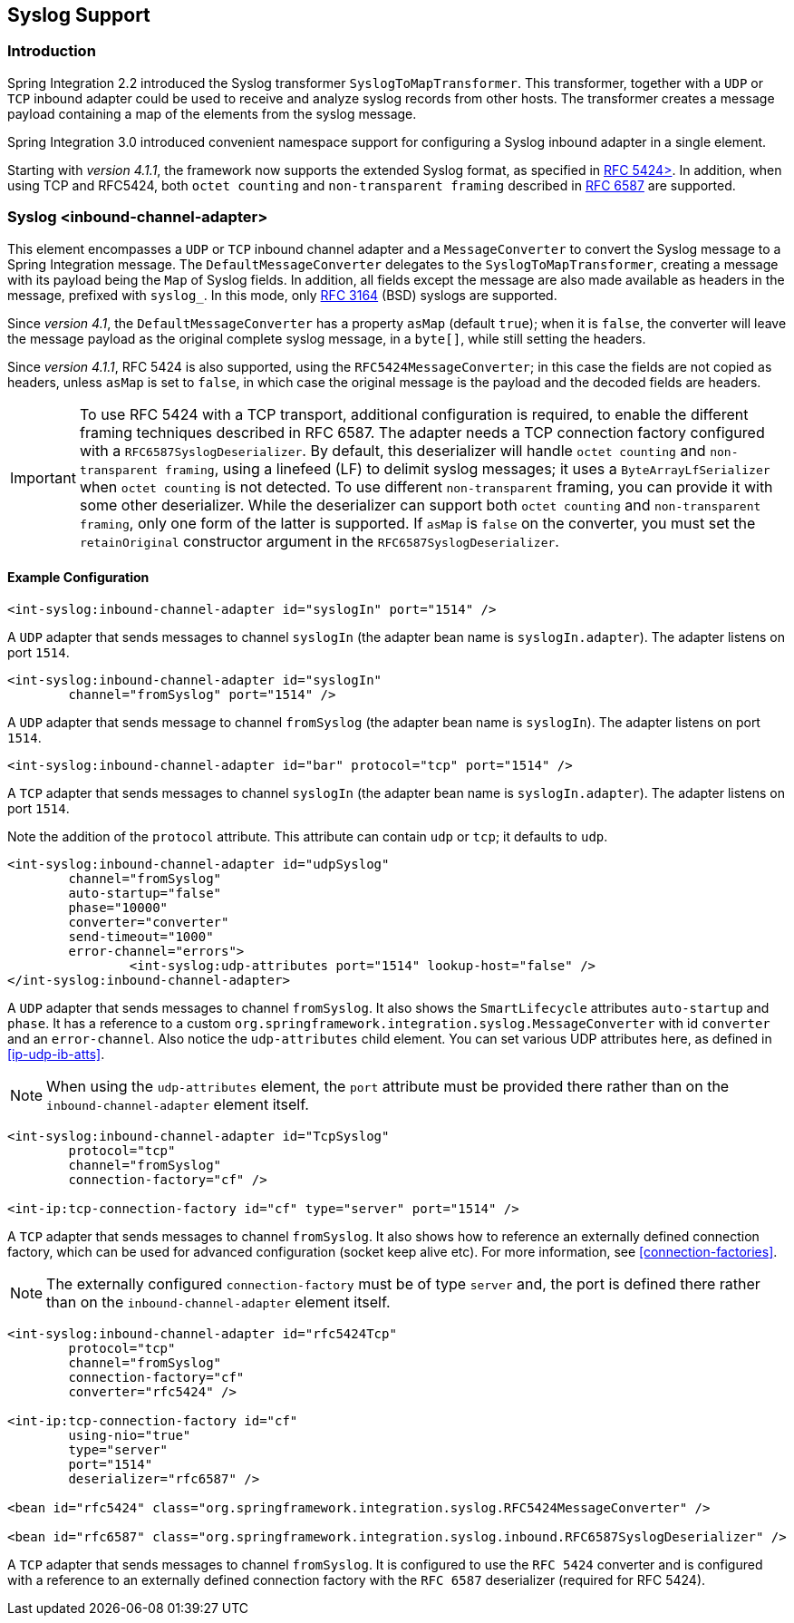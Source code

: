 [[syslog]]
== Syslog Support

[[syslog-intro]]
=== Introduction

Spring Integration 2.2 introduced the Syslog transformer `SyslogToMapTransformer`.
This transformer, together with a `UDP` or `TCP` inbound adapter could be used to receive and analyze syslog records from other hosts.
The transformer creates a message payload containing a map of the elements from the syslog message.

Spring Integration 3.0 introduced convenient namespace support for configuring a Syslog inbound adapter in a single element.

Starting with _version 4.1.1_, the framework now supports the extended Syslog format, as specified in https://tools.ietf.org/html/rfc5424[RFC 5424>].
In addition, when using TCP and RFC5424, both `octet counting` and `non-transparent framing` described in https://tools.ietf.org/html/rfc6587[RFC 6587] are supported.

[[syslog-inbound-adapter]]
=== Syslog <inbound-channel-adapter>

This element encompasses a `UDP` or `TCP` inbound channel adapter and a `MessageConverter` to convert the Syslog message to a Spring Integration message.
The `DefaultMessageConverter` delegates to the `SyslogToMapTransformer`, creating a message with its payload being the `Map` of Syslog fields.
In addition, all fields except the message are also made available as headers in the message, prefixed with `syslog_`.
In this mode, only https://tools.ietf.org/html/rfc3164[RFC 3164] (BSD) syslogs are supported.

Since _version 4.1_, the `DefaultMessageConverter` has a property `asMap` (default `true`); when it is `false`, the converter will leave the message payload as the original complete syslog message, in a `byte[]`, while still setting the headers.

Since _version 4.1.1_, RFC 5424 is also supported, using the `RFC5424MessageConverter`; in this case the fields are not copied as headers, unless `asMap` is set to `false`, in which case the original message is the payload and the decoded fields are headers.

IMPORTANT: To use RFC 5424 with a TCP transport, additional configuration is required, to enable the different framing techniques described in RFC 6587.
The adapter needs a TCP connection factory configured with a `RFC6587SyslogDeserializer`.
By default, this deserializer will handle `octet counting` and `non-transparent framing`, using a linefeed (LF) to delimit syslog messages; it uses a `ByteArrayLfSerializer` when `octet counting` is not detected.
To use different `non-transparent` framing, you can provide it with some other deserializer.
While the deserializer can support both `octet counting` and `non-transparent framing`, only one form of the latter is supported.
If `asMap` is `false` on the converter, you must set the `retainOriginal` constructor argument in the `RFC6587SyslogDeserializer`.

[[syslog-inbound-examplers]]
==== Example Configuration

[source,xml]
----
<int-syslog:inbound-channel-adapter id="syslogIn" port="1514" />
----

A `UDP` adapter that sends messages to channel `syslogIn` (the adapter bean name is `syslogIn.adapter`).
The adapter listens on port `1514`.

[source,xml]
----
<int-syslog:inbound-channel-adapter id="syslogIn"
	channel="fromSyslog" port="1514" />
----

A `UDP` adapter that sends message to channel `fromSyslog` (the adapter bean name is `syslogIn`).
The adapter listens on port `1514`.

[source,xml]
----
<int-syslog:inbound-channel-adapter id="bar" protocol="tcp" port="1514" />
----

A `TCP` adapter that sends messages to channel `syslogIn` (the adapter bean name is `syslogIn.adapter`).
The adapter listens on port `1514`.

Note the addition of the `protocol` attribute.
This attribute can contain `udp` or `tcp`; it defaults to `udp`.

[source,xml]
----
<int-syslog:inbound-channel-adapter id="udpSyslog"
	channel="fromSyslog"
	auto-startup="false"
	phase="10000"
	converter="converter"
	send-timeout="1000"
	error-channel="errors">
		<int-syslog:udp-attributes port="1514" lookup-host="false" />
</int-syslog:inbound-channel-adapter>
----

A `UDP` adapter that sends messages to channel `fromSyslog`.
It also shows the `SmartLifecycle` attributes `auto-startup` and `phase`.
It has a reference to a custom `org.springframework.integration.syslog.MessageConverter` with id `converter` and an `error-channel`.
Also notice the `udp-attributes` child element.
You can set various UDP attributes here, as defined in <<ip-udp-ib-atts>>.

NOTE: When using the `udp-attributes` element, the `port` attribute must be provided there rather than on the `inbound-channel-adapter` element itself.

[source,xml]
----
<int-syslog:inbound-channel-adapter id="TcpSyslog"
	protocol="tcp"
	channel="fromSyslog"
	connection-factory="cf" />

<int-ip:tcp-connection-factory id="cf" type="server" port="1514" />
----

A `TCP` adapter that sends messages to channel `fromSyslog`.
It also shows how to reference an externally defined connection factory, which can be used for advanced configuration (socket keep alive etc).
For more information, see <<connection-factories>>.

NOTE: The externally configured `connection-factory` must be of type `server` and, the port is defined there rather than on the `inbound-channel-adapter` element itself.

[source,xml]
----
<int-syslog:inbound-channel-adapter id="rfc5424Tcp"
	protocol="tcp"
	channel="fromSyslog"
	connection-factory="cf"
	converter="rfc5424" />

<int-ip:tcp-connection-factory id="cf"
	using-nio="true"
	type="server"
	port="1514"
	deserializer="rfc6587" />

<bean id="rfc5424" class="org.springframework.integration.syslog.RFC5424MessageConverter" />

<bean id="rfc6587" class="org.springframework.integration.syslog.inbound.RFC6587SyslogDeserializer" />
----

A `TCP` adapter that sends messages to channel `fromSyslog`.
It is configured to use the `RFC 5424` converter and is configured with a reference to an externally defined connection factory with the `RFC 6587` deserializer (required for RFC 5424).
